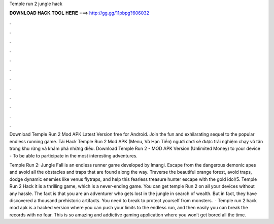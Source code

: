 Temple run 2 jungle hack



𝐃𝐎𝐖𝐍𝐋𝐎𝐀𝐃 𝐇𝐀𝐂𝐊 𝐓𝐎𝐎𝐋 𝐇𝐄𝐑𝐄 ===> http://gg.gg/11pbpg?606032



.



.



.



.



.



.



.



.



.



.



.



.

Download Temple Run 2 Mod APK Latest Version free for Android. Join the fun and exhilarating sequel to the popular endless running game. Tải Hack Temple Run 2 Mod APK (Menu, Vô Hạn Tiền) người chơi sẽ được trải nghiệm chạy vô tận trong khu rừng và khám phá những điều. Download Temple Run 2 - MOD APK Version (Unlimited Money) to your device - To be able to participate in the most interesting adventures.

Temple Run 2: Jungle Fall is an endless runner game developed by Imangi. Escape from the dangerous demonic apes and avoid all the obstacles and traps that are found along the way. Traverse the beautiful orange forest, avoid traps, dodge dynamic enemies like venus flytraps, and help this fearless treasure hunter escape with the gold idol/5. Temple Run 2 Hack it is a thrilling game, which is a never-ending game. You can get temple Run 2 on all your devices without any hassle. The fact is that you are an adventurer who gets lost in the jungle in search of wealth. But in fact, they have discovered a thousand prehistoric artifacts. You need to break to protect yourself from monsters.  · Temple run 2 hack mod apk is a hacked version where you can push your limits to the endless run, and then easily you can break the records with no fear. This is so amazing and addictive gaming application where you won’t get bored all the time.
